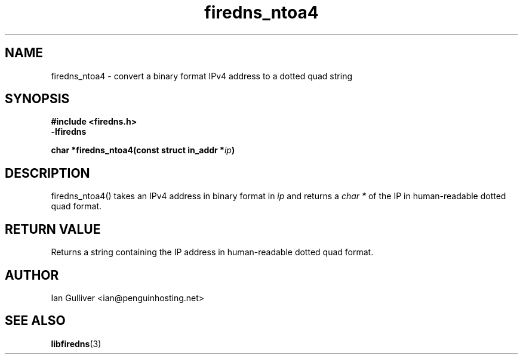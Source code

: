 .\" (C) 2002 Ian Gulliver
.TH firedns_ntoa4 3 2002-03-31
.SH NAME
firedns_ntoa4 \- convert a binary format IPv4 address to a dotted quad string
.SH SYNOPSIS
.B #include <firedns.h>
.br
.B -lfiredns
.LP
.BI "char *firedns_ntoa4(const struct in_addr *" "ip" ")"
.SH DESCRIPTION
firedns_ntoa4() takes an IPv4 address in binary format in
.I ip
and returns a
.I char *
of the IP in human-readable dotted quad format.
.SH RETURN VALUE
Returns a string containing the IP address in human-readable dotted quad format.
.SH AUTHOR
Ian Gulliver <ian@penguinhosting.net>
.SH SEE ALSO
.BR libfiredns (3)
